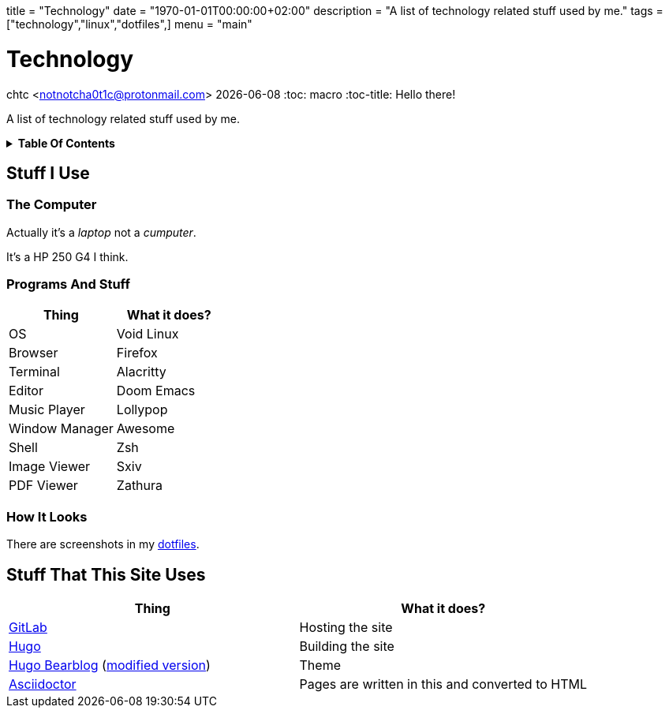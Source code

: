 +++
title = "Technology"
date = "1970-01-01T00:00:00+02:00"
description = "A list of technology related stuff used by me."
tags = ["technology","linux","dotfiles",]
menu = "main"
+++

= Technology
chtc <notnotcha0t1c@protonmail.com>
{docdate}
:toc: macro
:toc-title: Hello there!

A list of technology related stuff used by me.

.*Table Of Contents*
[%collapsible]
====
toc::[]
====
== Stuff I Use

=== The Computer
Actually it's a _laptop_ not a _cumputer_.

It's a HP 250 G4 I think.

=== Programs And Stuff
|===
|Thing|What it does?

|OS
|Void Linux

|Browser
|Firefox

|Terminal
|Alacritty

|Editor
|Doom Emacs

|Music Player
|Lollypop

|Window Manager
|Awesome

|Shell
|Zsh

|Image Viewer
|Sxiv

|PDF Viewer
|Zathura

|===

=== How It Looks
There are screenshots in my link:../dotfiles/[dotfiles].

== Stuff That This Site Uses
|===
|Thing|What it does?

|https://gitlab.com/[GitLab]
|Hosting the site

|https://gohugo.io/[Hugo]
|Building the site

|https://github.com/janraasch/hugo-bearblog/[Hugo Bearblog] (https://github.com/notchtc/hugo-bearblog[modified version])
|Theme

|https://asciidoctor.org/[Asciidoctor]
|Pages are written in this and converted to HTML

|===
